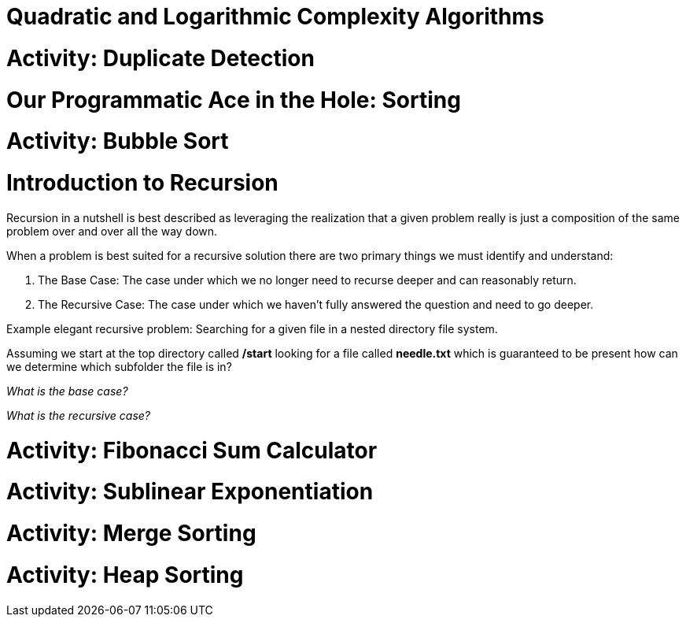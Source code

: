 [#quadlog]
= Quadratic and Logarithmic Complexity Algorithms
:imagesdir: ./images/

= Activity: Duplicate Detection

= Our Programmatic Ace in the Hole: Sorting

= Activity: Bubble Sort

= Introduction to Recursion

Recursion in a nutshell is best described as leveraging the realization that a given problem really is just a composition of the same problem over and over all the way down.

When a problem is best suited for a recursive solution there are two primary things we must identify and understand:

1. The Base Case: The case under which we no longer need to recurse deeper and can reasonably return.
2. The Recursive Case: The case under which we haven't fully answered the question and need to go deeper.

Example elegant recursive problem: Searching for a given file in a nested directory file system.

Assuming we start at the top directory called */start* looking for a file called *needle.txt* which is guaranteed to be present how can we determine which subfolder the file is in?

_What is the base case?_

_What is the recursive case?_

= Activity: Fibonacci Sum Calculator

= Activity: Sublinear Exponentiation

= Activity: Merge Sorting

= Activity: Heap Sorting
